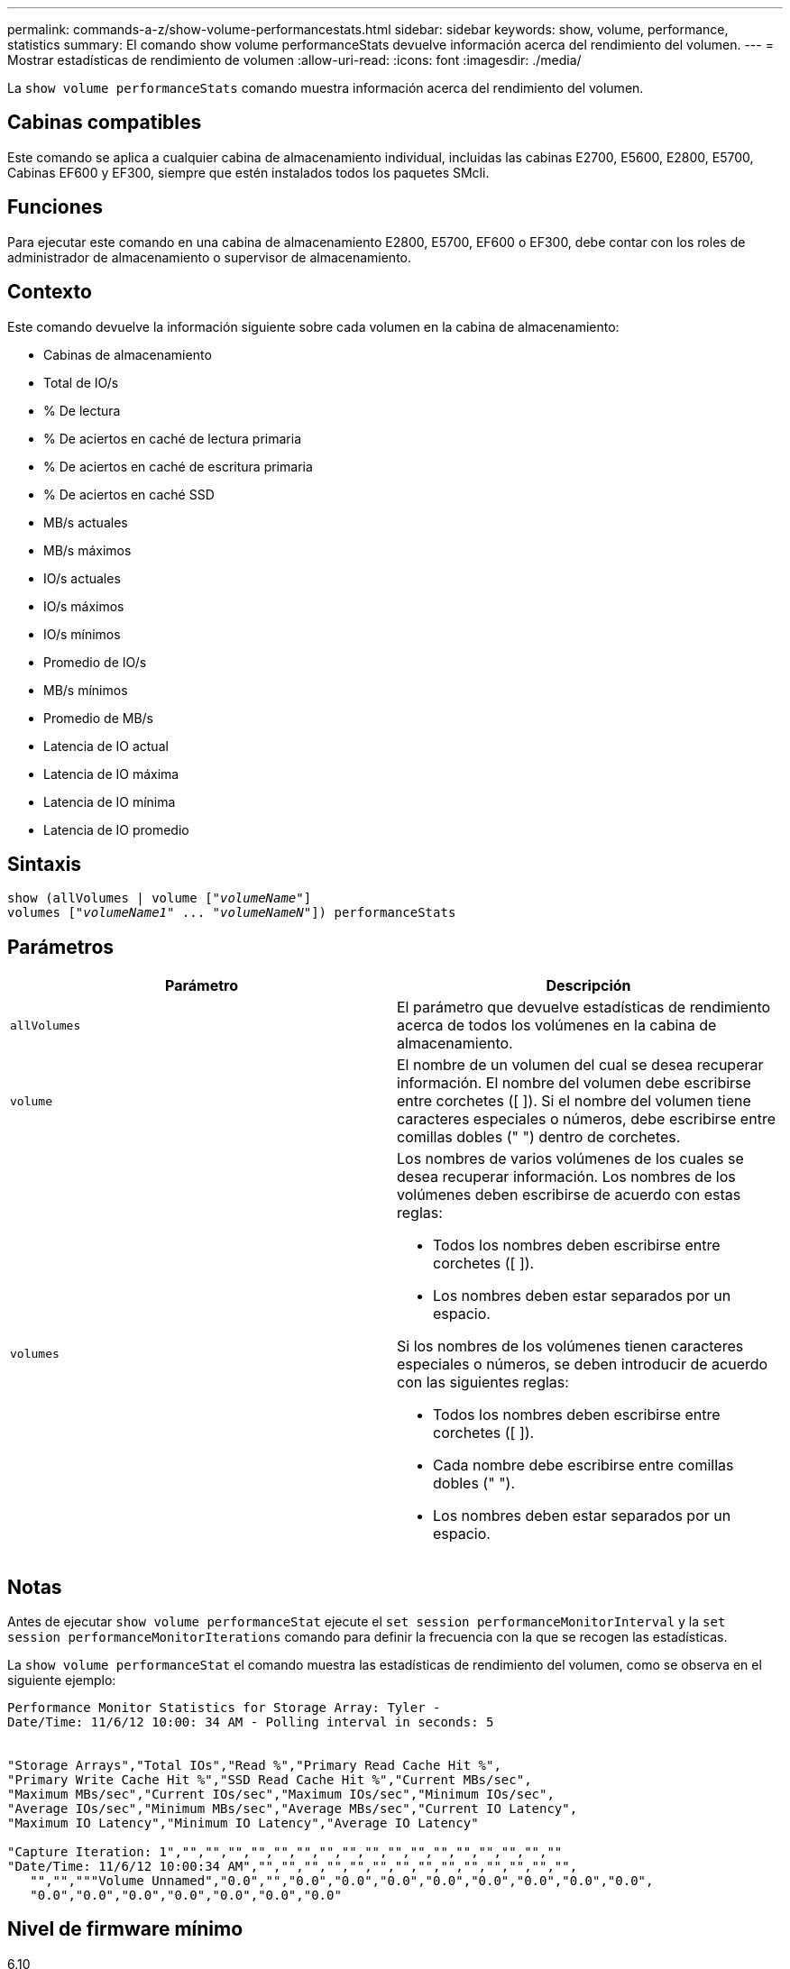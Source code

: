 ---
permalink: commands-a-z/show-volume-performancestats.html 
sidebar: sidebar 
keywords: show, volume, performance, statistics 
summary: El comando show volume performanceStats devuelve información acerca del rendimiento del volumen. 
---
= Mostrar estadísticas de rendimiento de volumen
:allow-uri-read: 
:icons: font
:imagesdir: ./media/


[role="lead"]
La `show volume performanceStats` comando muestra información acerca del rendimiento del volumen.



== Cabinas compatibles

Este comando se aplica a cualquier cabina de almacenamiento individual, incluidas las cabinas E2700, E5600, E2800, E5700, Cabinas EF600 y EF300, siempre que estén instalados todos los paquetes SMcli.



== Funciones

Para ejecutar este comando en una cabina de almacenamiento E2800, E5700, EF600 o EF300, debe contar con los roles de administrador de almacenamiento o supervisor de almacenamiento.



== Contexto

Este comando devuelve la información siguiente sobre cada volumen en la cabina de almacenamiento:

* Cabinas de almacenamiento
* Total de IO/s
* % De lectura
* % De aciertos en caché de lectura primaria
* % De aciertos en caché de escritura primaria
* % De aciertos en caché SSD
* MB/s actuales
* MB/s máximos
* IO/s actuales
* IO/s máximos
* IO/s mínimos
* Promedio de IO/s
* MB/s mínimos
* Promedio de MB/s
* Latencia de IO actual
* Latencia de IO máxima
* Latencia de IO mínima
* Latencia de IO promedio




== Sintaxis

[listing, subs="+macros"]
----
show (allVolumes | volume pass:quotes[["_volumeName_"]]
volumes pass:quotes[["_volumeName1_" ... "_volumeNameN_"]]) performanceStats
----


== Parámetros

[cols="2*"]
|===
| Parámetro | Descripción 


 a| 
`allVolumes`
 a| 
El parámetro que devuelve estadísticas de rendimiento acerca de todos los volúmenes en la cabina de almacenamiento.



 a| 
`volume`
 a| 
El nombre de un volumen del cual se desea recuperar información. El nombre del volumen debe escribirse entre corchetes ([ ]). Si el nombre del volumen tiene caracteres especiales o números, debe escribirse entre comillas dobles (" ") dentro de corchetes.



 a| 
`volumes`
 a| 
Los nombres de varios volúmenes de los cuales se desea recuperar información. Los nombres de los volúmenes deben escribirse de acuerdo con estas reglas:

* Todos los nombres deben escribirse entre corchetes ([ ]).
* Los nombres deben estar separados por un espacio.


Si los nombres de los volúmenes tienen caracteres especiales o números, se deben introducir de acuerdo con las siguientes reglas:

* Todos los nombres deben escribirse entre corchetes ([ ]).
* Cada nombre debe escribirse entre comillas dobles (" ").
* Los nombres deben estar separados por un espacio.


|===


== Notas

Antes de ejecutar `show volume performanceStat` ejecute el `set session performanceMonitorInterval` y la `set session performanceMonitorIterations` comando para definir la frecuencia con la que se recogen las estadísticas.

La `show volume performanceStat` el comando muestra las estadísticas de rendimiento del volumen, como se observa en el siguiente ejemplo:

[listing]
----
Performance Monitor Statistics for Storage Array: Tyler -
Date/Time: 11/6/12 10:00: 34 AM - Polling interval in seconds: 5


"Storage Arrays","Total IOs","Read %","Primary Read Cache Hit %",
"Primary Write Cache Hit %","SSD Read Cache Hit %","Current MBs/sec",
"Maximum MBs/sec","Current IOs/sec","Maximum IOs/sec","Minimum IOs/sec",
"Average IOs/sec","Minimum MBs/sec","Average MBs/sec","Current IO Latency",
"Maximum IO Latency","Minimum IO Latency","Average IO Latency"

"Capture Iteration: 1","","","","","","","","","","","","","","","","",""
"Date/Time: 11/6/12 10:00:34 AM","","","","","","","","","","","","","","",
   "","","""Volume Unnamed","0.0","","0.0","0.0","0.0","0.0","0.0","0.0","0.0","0.0",
   "0.0","0.0","0.0","0.0","0.0","0.0","0.0"
----


== Nivel de firmware mínimo

6.10
